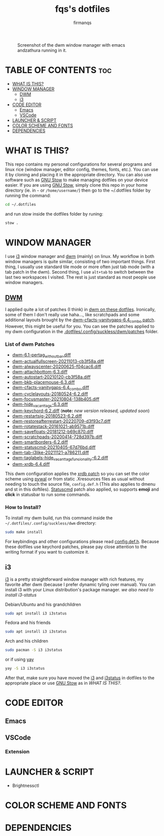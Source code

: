 #+TITLE: fqs's dotfiles
#+AUTHOR: firmanqs
#+DESCRIPTION: fqs's personal config.
#+STARTUP: showeverything
#+OPTIONS: toc:3

#+CAPTION: Screenshot of the dwm window manager with emacs andzathura running in it.
#+NAME:   fig:ss-1
[[./screenshot.png]]

* TABLE OF CONTENTS :toc:
- [[#what-is-this][WHAT IS THIS?]]
- [[#window-manager][WINDOW MANAGER]]
  - [[#dwm][DWM]]
  - [[#i3][i3]]
- [[#code-editor][CODE EDITOR]]
  - [[#emacs][Emacs]]
  - [[#vscode][VSCode]]
- [[#launcher--script][LAUNCHER & SCRIPT]]
- [[#color-scheme-and-fonts][COLOR SCHEME AND FONTS]]
- [[#dependencies][DEPENDENCIES]]

* WHAT IS THIS?
This repo contains my personal configurations for several programs and linux rice (window manager, editor config, themes, fonts, etc.). You can use it by cloning and placing it in the appropriate directory. You can also use software such as [[https://www.gnu.org/software/stow/][GNU Stow]] to make managing dotfiles on your device easier. If you are using [[https://www.gnu.org/software/stow/][GNU Stow]], simply clone this repo in your home directory (ie. in =~= or ~/home/username/~) then go to the ~/.dotfiles folder by running the command:
#+begin_src bash
cd ~/.dotfiles
#+end_src
and run stow inside the dotfiles folder by runing:
#+begin_src bash
stow .
#+end_src

* WINDOW MANAGER
I use [[https://i3wm.org/][i3]] window manager and [[https://dwm.suckless.org/][dwm]] (mainly) on linux. My workflow in both window managers is quite similar, consisting of two important things. First thing, I usually use standard tile mode or more often just tab mode (with a tab patch in the dwm). Second thing, I use =alt+tab= to switch between the last two workspaces I visited. The rest is just standard as most people use window managers.
** [[https://github.com/firman-qs/dwm-fqs][DWM]]
I applied quite a lot of patches (I think) in [[https://github.com/firman-qs/dwm-fqs][dwm on these dotfiles]]. Ironically, some of them I don't really use haha..., like scratchpads and some additional layouts brought by the [[https://dwm.suckless.org/patches/vanitygaps/dwm-cfacts-vanitygaps-6.4_combo.diff][dwm-cfacts-vanitygaps-6.4_combo patch]]. However, this might be useful for you. You can see the patches applied to my dwm configuration in the [[https://github.com/firman-qs/dwm-fqs/tree/a2c042b92be867dc8c50793601affdd9a917ced9/patches][.dotfiles/.config/suckless/dwm/patches]] folder.
*** List of dwm Patches
+ [[https://dwm.suckless.org/patches/pertag/][dwm-6.1-pertag_without_bar.diff]]
+ [[https://dwm.suckless.org/patches/actualfullscreen/][dwm-actualfullscreen-20211013-cb3f58a.diff]]
+ [[https://dwm.suckless.org/patches/alwayscenter/][dwm-alwayscenter-20200625-f04cac6.diff]]
+ [[https://dwm.suckless.org/patches/attachbottom/][dwm-attachbottom-6.3.diff]]
+ [[https://dwm.suckless.org/patches/autostart/][dwm-autostart-20210120-cb3f58a.diff]]
+ [[https://github.com/bakkeby/patches/blob/master/dwm/dwm-placemouse-6.3.diff][dwm-bkb-placemouse-6.3.diff]]
+ [[https://dwm.suckless.org/patches/vanitygaps/][dwm-cfacts-vanitygaps-6.4_combo.diff]]
+ [[https://dwm.suckless.org/patches/cyclelayouts/][dwm-cyclelayouts-20180524-6.2.diff]]
+ [[https://dwm.suckless.org/patches/focusmaster/][dwm-focusmaster-20210804-138b405.diff]]
+ [[https://dwm.suckless.org/patches/hide_vacant_tags/][dwm-hide_vacant_tags-6.3.diff]]
+ [[https://dwm.suckless.org/patches/keychord/][dwm-keychord-6.2.diff]] (*note:* /new version released, updated soon/)
+ [[https://dwm.suckless.org/patches/restartsig/][dwm-restartsig-20180523-6.2.diff]]
+ [[https://dwm.suckless.org/patches/restoreafterrestart/][dwm-restoreafterrestart-20220709-d3f93c7.diff]]
+ [[https://dwm.suckless.org/patches/rotatestack/][dwm-rotatestack-20161021-ab9571b.diff]]
+ [[https://dwm.suckless.org/patches/save_floats/][dwm-savefloats-20181212-b69c870.diff]]
+ [[https://dwm.suckless.org/patches/scratchpads/][dwm-scratchpads-20200414-728d397b.diff]]
+ [[https://dwm.suckless.org/patches/smartborders/][dwm-smartborders-6.2.diff]]
+ [[https://dwm.suckless.org/patches/statuscmd/][dwm-statuscmd-20210405-67d76bd.diff]]
+ [[https://dwm.suckless.org/patches/tab/][dwm-tab-i3like-20211121-a786211.diff]]
+ [[https://dwm.suckless.org/patches/taglabels/][dwm-taglabels-hide_vacant_tags_funcionality-6.2.diff]]
+ [[https://dwm.suckless.org/patches/xrdb/][dwm-xrdb-6.4.diff]]
This dwm configuration applies the [[https://dwm.suckless.org/patches/xrdb/][xrdb patch]] so you can set the color scheme using [[https://github.com/dylanaraps/pywal][pywal]] or from static .Xresources files as usual without needing to touch the source file, =config.def.h= (This also applies to dmenu and st in this doftiles). [[https://dwm.suckless.org/patches/statuscmd/][Statuscmd]] patch also applied, so supports *emoji* and *click* in statusbar to run some commands.
*** How to Install?
To install my dwm build, run this command inside the =~/.dotfiles/.config/suckless/dwm= directory:
#+begin_src bash
sudo make install
#+end_src
For keybindings and other configurations please read [[https://github.com/firman-qs/dwm-fqs/blob/a2c042b92be867dc8c50793601affdd9a917ced9/config.def.h][config.def.h]]. Because these dotfiles use keychord patches, please pay close attention to the writing format if you want to customize it.
** i3
[[https://i3wm.org/][i3]] is a pretty straightforward window manager with rich features, my favorite after dwm (because I prefer dynamic tyling over manual). You can install i3 with your Linux distribution's package manager.
/we also need to install i3-status/
**** Debian/Ubuntu and his grandchildren
#+begin_src bash
sudo apt install i3 i3status
#+end_src
**** Fedora and his friends
#+begin_src bash
sudo apt install i3 i3status
#+end_src
**** Arch and his children
#+begin_src bash
sudo pacman -S i3 i3status
#+end_src
or if using [[https://github.com/Jguer/yay][yay]]
#+begin_src bash
yay -S i3 i3status
#+end_src

After that, make sure you have moved the [[https://github.com/firman-qs/.dotfiles/tree/main/.config/i3][i3]] and [[https://github.com/firman-qs/.dotfiles/tree/main/.config/i3status][i3status]] in dotfiles to the appropriate place or use [[https://www.gnu.org/software/stow/][GNU Stow]] as in [[*WHAT IS THIS?][WHAT IS THIS?]].

* CODE EDITOR
** Emacs
** VSCode
*** Extension
* LAUNCHER & SCRIPT
+ Brightnessctl
* COLOR SCHEME AND FONTS

* DEPENDENCIES
